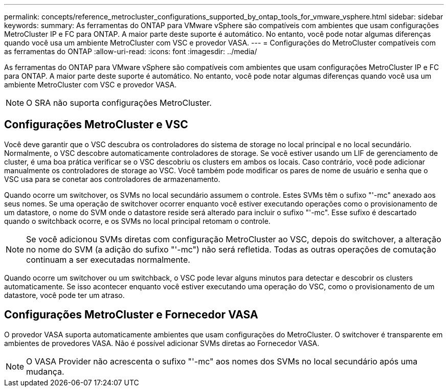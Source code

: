 ---
permalink: concepts/reference_metrocluster_configurations_supported_by_ontap_tools_for_vmware_vsphere.html 
sidebar: sidebar 
keywords:  
summary: As ferramentas do ONTAP para VMware vSphere são compatíveis com ambientes que usam configurações MetroCluster IP e FC para ONTAP. A maior parte deste suporte é automático. No entanto, você pode notar algumas diferenças quando você usa um ambiente MetroCluster com VSC e provedor VASA. 
---
= Configurações do MetroCluster compatíveis com as ferramentas do ONTAP
:allow-uri-read: 
:icons: font
:imagesdir: ../media/


[role="lead"]
As ferramentas do ONTAP para VMware vSphere são compatíveis com ambientes que usam configurações MetroCluster IP e FC para ONTAP. A maior parte deste suporte é automático. No entanto, você pode notar algumas diferenças quando você usa um ambiente MetroCluster com VSC e provedor VASA.


NOTE: O SRA não suporta configurações MetroCluster.



== Configurações MetroCluster e VSC

Você deve garantir que o VSC descubra os controladores do sistema de storage no local principal e no local secundário. Normalmente, o VSC descobre automaticamente controladores de storage. Se você estiver usando um LIF de gerenciamento de cluster, é uma boa prática verificar se o VSC descobriu os clusters em ambos os locais. Caso contrário, você pode adicionar manualmente os controladores de storage ao VSC. Você também pode modificar os pares de nome de usuário e senha que o VSC usa para se conetar aos controladores de armazenamento.

Quando ocorre um switchover, os SVMs no local secundário assumem o controle. Estes SVMs têm o sufixo "'-mc" anexado aos seus nomes. Se uma operação de switchover ocorrer enquanto você estiver executando operações como o provisionamento de um datastore, o nome do SVM onde o datastore reside será alterado para incluir o sufixo "'-mc". Esse sufixo é descartado quando o switchback ocorre, e os SVMs no local principal retomam o controle.


NOTE: Se você adicionou SVMs diretas com configuração MetroCluster ao VSC, depois do switchover, a alteração no nome do SVM (a adição do sufixo "'-mc") não será refletida. Todas as outras operações de comutação continuam a ser executadas normalmente.

Quando ocorre um switchover ou um switchback, o VSC pode levar alguns minutos para detectar e descobrir os clusters automaticamente. Se isso acontecer enquanto você estiver executando uma operação do VSC, como o provisionamento de um datastore, você pode ter um atraso.



== Configurações MetroCluster e Fornecedor VASA

O provedor VASA suporta automaticamente ambientes que usam configurações do MetroCluster. O switchover é transparente em ambientes de provedores VASA. Não é possível adicionar SVMs diretas ao Fornecedor VASA.


NOTE: O VASA Provider não acrescenta o sufixo "'-mc" aos nomes dos SVMs no local secundário após uma mudança.
